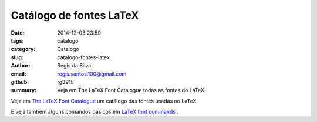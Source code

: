 Catálogo de fontes LaTeX
========================

:date: 2014-12-03 23:59
:tags: catalogo
:category: Catalogo
:slug: catalogo-fontes-latex
:author: Regis da Silva
:email: regis.santos.100@gmail.com
:github: rg3915
:summary: Veja em The LaTeX Font Catalogue todas as fontes do LaTeX.

Veja em `The LaTeX Font Catalogue <http://www.tug.dk/FontCatalogue/>`_ um catálogo das fontes usadas no LaTeX.

E veja também alguns comandos básicos em `LaTeX font commands <http://www.cl.cam.ac.uk/~rf10/pstex/latexcommands.htm>`_ .